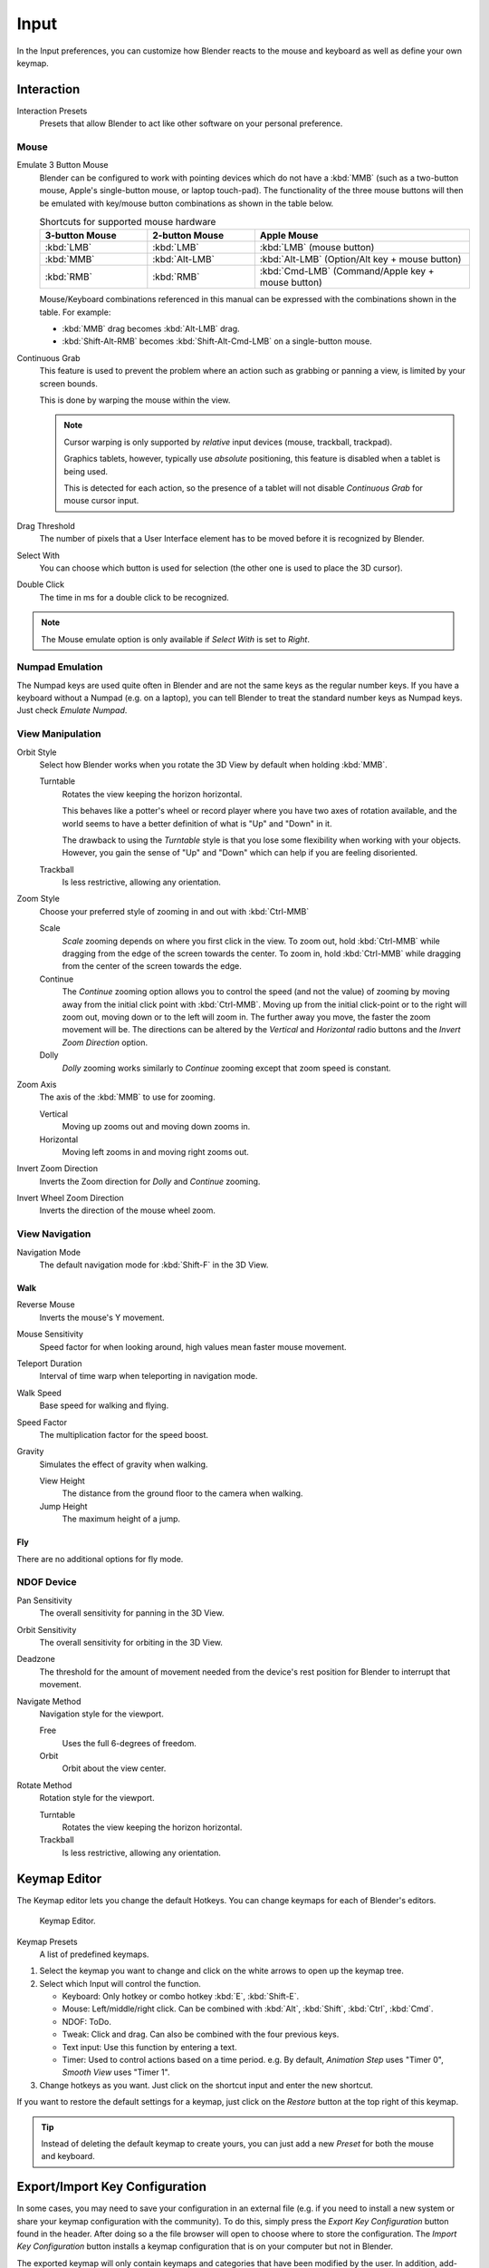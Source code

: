 
*****
Input
*****

In the Input preferences, you can customize how Blender reacts to the mouse and keyboard as
well as define your own keymap.

.. figure:: /images/preferences_input_tab.png


Interaction
===========

Interaction Presets
   Presets that allow Blender to act like other software on your personal preference.


Mouse
-----

Emulate 3 Button Mouse
   Blender can be configured to work with pointing devices which do not have a :kbd:`MMB`
   (such as a two-button mouse, Apple's single-button mouse, or laptop touch-pad).
   The functionality of the three mouse buttons will then be emulated with
   key/mouse button combinations as shown in the table below.

   .. list-table:: Shortcuts for supported mouse hardware
      :header-rows: 1
      :class: valign
      :widths: 25 25 50

      * - 3-button Mouse
        - 2-button Mouse
        - Apple Mouse
      * - :kbd:`LMB`
        - :kbd:`LMB`
        - :kbd:`LMB` (mouse button)
      * - :kbd:`MMB`
        - :kbd:`Alt-LMB`
        - :kbd:`Alt-LMB` (Option/Alt key + mouse button)
      * - :kbd:`RMB`
        - :kbd:`RMB`
        - :kbd:`Cmd-LMB` (Command/Apple key + mouse button)

   Mouse/Keyboard combinations referenced in this manual
   can be expressed with the combinations shown in the table. For example:

   - :kbd:`MMB` drag becomes :kbd:`Alt-LMB` drag.
   - :kbd:`Shift-Alt-RMB` becomes :kbd:`Shift-Alt-Cmd-LMB` on a single-button mouse.

.. _prefs-input-continuous-grab:

Continuous Grab
   This feature is used to prevent the problem where an action such as grabbing or panning a view,
   is limited by your screen bounds.

   This is done by warping the mouse within the view.

   .. note::

      Cursor warping is only supported by *relative* input devices (mouse, trackball, trackpad).

      Graphics tablets, however, typically use *absolute* positioning,
      this feature is disabled when a tablet is being used.

      This is detected for each action,
      so the presence of a tablet will not disable *Continuous Grab* for mouse cursor input.

Drag Threshold
   The number of pixels that a User Interface element has to be moved before it is recognized by Blender.
Select With
   You can choose which button is used for selection (the other one is used to place the 3D cursor).
Double Click
   The time in ms for a double click to be recognized.

.. note::

   The Mouse emulate option is only available if *Select With* is set to *Right*.


Numpad Emulation
----------------

The Numpad keys are used quite often in Blender and are not the same keys as the regular
number keys. If you have a keyboard without a Numpad (e.g. on a laptop),
you can tell Blender to treat the standard number keys as Numpad keys.
Just check *Emulate Numpad*.


View Manipulation
-----------------

.. _prefs-input-orbit-style:

Orbit Style
   Select how Blender works when you rotate the 3D View by default when holding :kbd:`MMB`.

   Turntable
      Rotates the view keeping the horizon horizontal.

      This behaves like a potter's wheel or record player where you have two axes of rotation available,
      and the world seems to have a better definition of what is "Up" and "Down" in it.

      The drawback to using the *Turntable* style is that you lose some flexibility when working with your objects.
      However, you gain the sense of "Up" and "Down" which can help if you are feeling disoriented.
   Trackball
      Is less restrictive, allowing any orientation.
Zoom Style
   Choose your preferred style of zooming in and out with :kbd:`Ctrl-MMB`

   Scale
      *Scale* zooming depends on where you first click in the view.
      To zoom out, hold :kbd:`Ctrl-MMB` while dragging from the edge of the screen towards the center.
      To zoom in, hold :kbd:`Ctrl-MMB` while dragging from the center of the screen towards the edge.
   Continue
      The *Continue* zooming option allows you to control the speed
      (and not the value) of zooming by moving away from the initial click point with :kbd:`Ctrl-MMB`.
      Moving up from the initial click-point or to the right will zoom out,
      moving down or to the left will zoom in. The further away you move,
      the faster the zoom movement will be.
      The directions can be altered by the *Vertical* and *Horizontal* radio buttons and the
      *Invert Zoom Direction* option.
   Dolly
      *Dolly* zooming works similarly to *Continue* zooming except that zoom speed is constant.
Zoom Axis
   The axis of the :kbd:`MMB` to use for zooming.

   Vertical
      Moving up zooms out and moving down zooms in.
   Horizontal
      Moving left zooms in and moving right zooms out.
Invert Zoom Direction
   Inverts the Zoom direction for *Dolly* and *Continue* zooming.
Invert Wheel Zoom Direction
   Inverts the direction of the mouse wheel zoom.


View Navigation
---------------

Navigation Mode
   The default navigation mode for :kbd:`Shift-F` in the 3D View.


Walk
^^^^

Reverse Mouse
   Inverts the mouse's Y movement.

Mouse Sensitivity
   Speed factor for when looking around, high values mean faster mouse movement.

Teleport Duration
   Interval of time warp when teleporting in navigation mode.

Walk Speed
   Base speed for walking and flying.
Speed Factor
   The multiplication factor for the speed boost.

Gravity
   Simulates the effect of gravity when walking.

   View Height
      The distance from the ground floor to the camera when walking.
   Jump Height
      The maximum height of a jump.


Fly
^^^

There are no additional options for fly mode.


NDOF Device
-----------

Pan Sensitivity
   The overall sensitivity for panning in the 3D View.
Orbit Sensitivity
   The overall sensitivity for orbiting in the 3D View.
Deadzone
   The threshold for the amount of movement needed from
   the device's rest position for Blender to interrupt that movement.

Navigate Method
   Navigation style for the viewport.

   Free
      Uses the full 6-degrees of freedom.
   Orbit
      Orbit about the view center.

Rotate Method
   Rotation style for the viewport.

   Turntable
      Rotates the view keeping the horizon horizontal.
   Trackball
      Is less restrictive, allowing any orientation.


.. _prefs-input-keymap-editor:

Keymap Editor
=============

The Keymap editor lets you change the default Hotkeys. You can change keymaps for each of Blender's editors.

.. figure:: /images/preferences_input_keymap-editor.png

   Keymap Editor.


Keymap Presets
   A list of predefined keymaps.

#. Select the keymap you want to change and click on the white arrows to open up the keymap tree.
#. Select which Input will control the function.

   - Keyboard: Only hotkey or combo hotkey :kbd:`E`, :kbd:`Shift-E`.
   - Mouse: Left/middle/right click. Can be combined with :kbd:`Alt`, :kbd:`Shift`, :kbd:`Ctrl`, :kbd:`Cmd`.
   - NDOF: ToDo.
   - Tweak: Click and drag. Can also be combined with the four previous keys.
   - Text input: Use this function by entering a text.
   - Timer: Used to control actions based on a time period.
     e.g. By default, *Animation Step* uses "Timer 0", *Smooth View* uses "Timer 1".

#. Change hotkeys as you want. Just click on the shortcut input and enter the new shortcut.

If you want to restore the default settings for a keymap,
just click on the *Restore* button at the top right of this keymap.

.. tip::

   Instead of deleting the default keymap to create yours,
   you can just add a new *Preset* for both the mouse and keyboard.


Export/Import Key Configuration
===============================

In some cases, you may need to save your configuration in an external file (e.g.
if you need to install a new system or share your keymap configuration with the community).
To do this, simply press the *Export Key Configuration* button found in the header.
After doing so a the file browser will open to choose where to store the configuration.
The *Import Key Configuration* button installs a keymap configuration that is on
your computer but not in Blender.

The exported keymap will only contain keymaps and categories that have been modified by the user.
In addition, add-ons may register keymaps to their respective functions,
however, these keymaps are not exported unless changed by the user.
This exported file may be thought of as a *"keymap delta"* instead of a full keymap export.
